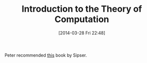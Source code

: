 #+POSTID: 8397
#+DATE: [2014-03-28 Fri 22:48]
#+OPTIONS: toc:nil num:nil todo:nil pri:nil tags:nil ^:nil TeX:nil
#+CATEGORY: Link
#+TAGS: Computer Science, mathematics, theoretical computer science, theoretical mathematics, theory of computation
#+TITLE: Introduction to the Theory of Computation

Peter recommended [[http://www.cengage.com/search/productOverview.do?Ntt=sipser%7C%7C991938321204392568016032450701059771599&N=0&Ntk=all%7C%7CP_EPI][this]] book by Sipser.



